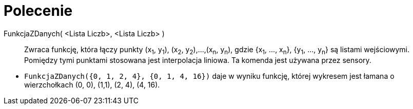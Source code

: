 = Polecenie 
:page-en: commands/DataFunction
ifdef::env-github[:imagesdir: /en/modules/ROOT/assets/images]

FunkcjaZDanych( <Lista Liczb>, <Lista Liczb> )::
  Zwraca funkcję, która łączy punkty (x~1~, y~1~), (x~2~, y~2~),...,(x~n~, y~n~), gdzie {x~1~, ..., x~n~}, {y~1~,
  ..., y~n~} są listami wejściowymi. Pomiędzy tymi punktami stosowana jest interpolacja liniowa. Ta komenda jest używana przez sensory.

[EXAMPLE]
====

* `++FunkcjaZDanych({0, 1, 2, 4}, {0, 1, 4, 16})++` daje w wyniku funkcję, której wykresem jest łamana o wierzchołkach (0, 0), (1,1), (2, 4), (4,
16).

====
